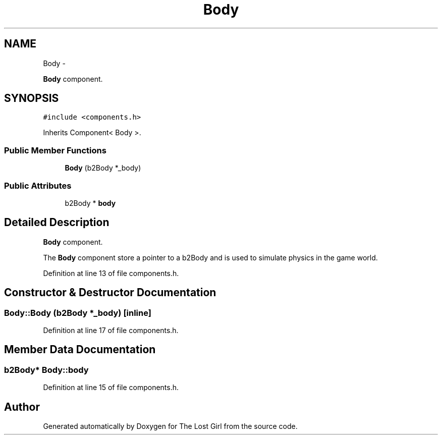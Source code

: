.TH "Body" 3 "Wed Oct 8 2014" "Version 0.0.8 prealpha" "The Lost Girl" \" -*- nroff -*-
.ad l
.nh
.SH NAME
Body \- 
.PP
\fBBody\fP component\&.  

.SH SYNOPSIS
.br
.PP
.PP
\fC#include <components\&.h>\fP
.PP
Inherits Component< Body >\&.
.SS "Public Member Functions"

.in +1c
.ti -1c
.RI "\fBBody\fP (b2Body *_body)"
.br
.in -1c
.SS "Public Attributes"

.in +1c
.ti -1c
.RI "b2Body * \fBbody\fP"
.br
.in -1c
.SH "Detailed Description"
.PP 
\fBBody\fP component\&. 

The \fBBody\fP component store a pointer to a b2Body and is used to simulate physics in the game world\&. 
.PP
Definition at line 13 of file components\&.h\&.
.SH "Constructor & Destructor Documentation"
.PP 
.SS "Body::Body (b2Body *_body)\fC [inline]\fP"

.PP
Definition at line 17 of file components\&.h\&.
.SH "Member Data Documentation"
.PP 
.SS "b2Body* Body::body"

.PP
Definition at line 15 of file components\&.h\&.

.SH "Author"
.PP 
Generated automatically by Doxygen for The Lost Girl from the source code\&.
